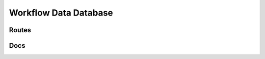 Workflow Data Database
====================


Routes
--------
.. qrefflask:: ivoryos:app
   :blueprints: data
   :endpoints:


Docs
--------
.. autoflask:: ivoryos:app
   :blueprints: data
   :endpoints:

